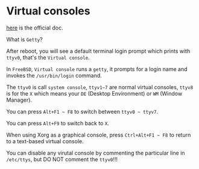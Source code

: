 * Virtual consoles

[[https://docs.freebsd.org/en/books/handbook/basics/#consoles][here]] is the official doc.

What is =Getty=?

After reboot, you will see a default terminal login prompt which prints with =ttyv0=, that's the =Virtual console=.

In =FreeBSD=, =Virtual console= runs a =getty=, it prompts for a login name and invokes the =/usr/bin/login= command.

The =ttyv0= is call =system console=, =ttyv1~7= are normal virtual consoles, =ttyv8= is for the =X= which means your =DE= (Desktop Environment) or =WM= (Window Manager).

You can press =Alt+F1 ~ F8= to switch between =ttyv0 ~ ttyv7=. 

You can press =Alt+F9= to switch back to =X=.

When using Xorg as a graphical console, press =Ctrl+Alt+F1 ~ F8= to return to a text-based virtual console.

You can disable any virutal console by commenting the particular line in =/etc/ttys=, but DO NOT comment the =ttyv0=!!!

